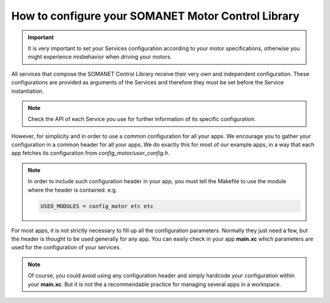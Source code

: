 .. _motor_configuration_label:

How to configure your SOMANET Motor Control Library
===================================================

.. important:: It is very important to set your Services configuration according to your motor specifications, otherwise you might experience misbehavior when driving your motors.

All services that compose the SOMANET Control Library receive their very own and independent configuration. These configurations are provided as
arguments of the Services and therefore they must be set before the Service instantiation.

.. note:: Check the API of each Service you use for further information of its specific configuration.

However, for simplicity and in order to use a common configuration for all your apps. We encourage you to gather your configuration in a common header
for all your apps. We do exactly this for most of our example apps, in a way that each app fetches its configuration from `config_motor/user_config.h`. 

.. note:: In order to include such configuration header in your app, you must tell the Makefile to use the module where the header is contained. e.g.

       .. code-block:: c
       
                USED_MODULES = config_motor etc etc

For most apps, it is not strictly necessary to fill up all the configuration parameters. Normally they just need a few, but the header is thought to be used generally for any app. You can easily check in your app **main.xc** which parameters are used for the configuration of your services.

.. note:: Of course, you could avoid using any configuration header and simply hardcode your configuration within your **main.xc**. But it is not the a recommendable practice for managing several apps in a workspace.
